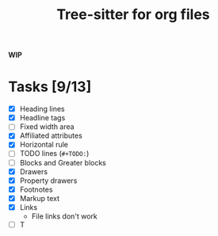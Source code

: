 #+TITLE: Tree-sitter for org files

*WIP*

* Tasks [9/13]
- [X] Heading lines
- [X] Headline tags
- [ ] Fixed width area
- [X] Affiliated attributes
- [X] Horizontal rule
- [ ] TODO lines (=#+TODO:=)
- [ ] Blocks and Greater blocks
- [X] Drawers
- [X] Property drawers
- [X] Footnotes
- [X] Markup text
- [X] Links
  - File links don't work
- [ ] T
